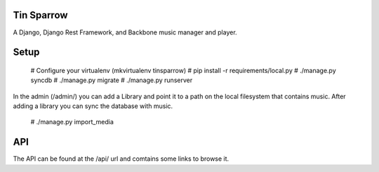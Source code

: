 ========================
Tin Sparrow
========================

A Django, Django Rest Framework, and Backbone music manager and player.

========================
Setup
========================

 # Configure your virtualenv (mkvirtualenv tinsparrow)
 # pip install -r requirements/local.py
 # ./manage.py syncdb
 # ./manage.py migrate
 # ./manage.py runserver
 
In the admin (/admin/) you can add a Library and point it to a path on the local filesystem that contains music.
After adding a library you can sync the database with music.

 # ./manage.py import_media
 
========================
API
========================

The API can be found at the /api/ url and comtains some links to browse it.
